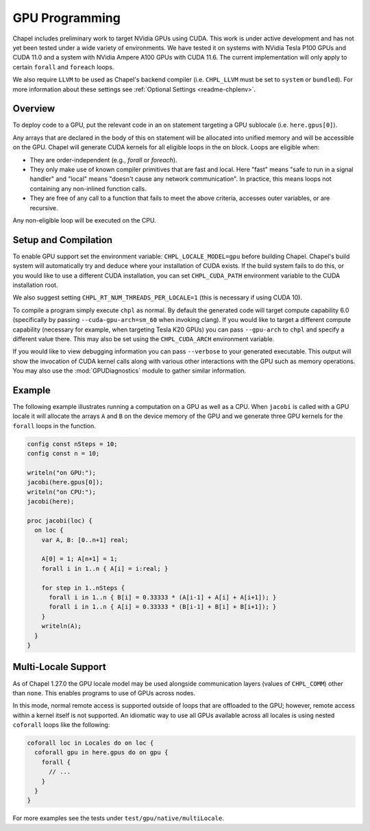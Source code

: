 .. _readme-gpu:

.. default-domain:: chpl

GPU Programming
===============

Chapel includes preliminary work to target NVidia GPUs using CUDA. This work is
under active development and has not yet been tested under a wide variety of
environments. We have tested it on systems with NVidia Tesla P100 GPUs and CUDA
11.0 and a system with NVidia Ampere A100 GPUs with CUDA 11.6. The current
implementation will only apply to certain ``forall`` and ``foreach`` loops.

We also require ``LLVM`` to be used as Chapel's backend compiler (i.e.
``CHPL_LLVM`` must be set to ``system`` or ``bundled``). For more information
about these settings see :ref:`Optional Settings <readme-chplenv>`.

Overview
--------

To deploy code to a GPU, put the relevant code in an ``on`` statement targeting
a GPU sublocale (i.e. ``here.gpus[0]``).

Any arrays that are declared in the body of this ``on`` statement will be
allocated into unified memory and will be accessible on the GPU. Chapel will
generate CUDA kernels for all eligible loops in the ``on`` block. Loops are
eligible when:

* They are order-independent (e.g., `forall` or `foreach`).
* They only make use of known compiler primitives that are fast and local. Here
  "fast" means "safe to run in a signal handler" and "local" means "doesn't
  cause any network communication". In practice, this means loops not containing
  any non-inlined function calls.
* They are free of any call to a function that fails to meet the above
  criteria, accesses outer variables, or are recursive.

Any non-eligible loop will be executed on the CPU.

Setup and Compilation
---------------------

To enable GPU support set the environment variable: ``CHPL_LOCALE_MODEL=gpu``
before building Chapel. Chapel's build system will automatically try and deduce
where your installation of CUDA exists. If the build system fails to do this,
or you would like to use a different CUDA installation, you can set
``CHPL_CUDA_PATH`` environment variable to the CUDA installation root.

We also suggest setting ``CHPL_RT_NUM_THREADS_PER_LOCALE=1`` (this is necessary
if using CUDA 10).

To compile a program simply execute ``chpl`` as normal. By default the generated
code will target compute capability 6.0 (specifically by passing
``--cuda-gpu-arch=sm_60`` when invoking clang). If you would like to target a
different compute capability (necessary for example, when targeting Tesla K20
GPUs) you can pass ``--gpu-arch`` to ``chpl`` and specify a different value
there.  This may also be set using the ``CHPL_CUDA_ARCH`` environment variable.

If you would like to view debugging information you can pass ``--verbose`` to
your generated executable. This output will show the invocation of CUDA kernel
calls along with various other interactions with the GPU such as memory
operations.  You may also use the :mod:`GPUDiagnostics` module to gather
similar information.

Example
-------

The following example illustrates running a computation on a GPU as well as a
CPU. When ``jacobi`` is called with a GPU locale it will allocate the arrays
``A`` and ``B`` on the device memory of the GPU and we generate three GPU
kernels for the ``forall`` loops in the function.

.. code-block:: chapel

  config const nSteps = 10;
  config const n = 10;

  writeln("on GPU:");
  jacobi(here.gpus[0]);
  writeln("on CPU:");
  jacobi(here);

  proc jacobi(loc) {
    on loc {
      var A, B: [0..n+1] real;

      A[0] = 1; A[n+1] = 1;
      forall i in 1..n { A[i] = i:real; }

      for step in 1..nSteps {
        forall i in 1..n { B[i] = 0.33333 * (A[i-1] + A[i] + A[i+1]); }
        forall i in 1..n { A[i] = 0.33333 * (B[i-1] + B[i] + B[i+1]); }
      }
      writeln(A);
    }
  }


Multi-Locale Support
--------------------

As of Chapel 1.27.0 the GPU locale model may be used alongside communication
layers (values of ``CHPL_COMM``) other than ``none``. This enables programs to
use of GPUs across nodes.

In this mode, normal remote access is supported outside of loops that are
offloaded to the GPU; however, remote access within a kernel itself is not
supported.  An idiomatic way to use all GPUs available across all locales is
using nested ``coforall`` loops like the following:

.. code-block:: chapel

  coforall loc in Locales do on loc {
    coforall gpu in here.gpus do on gpu {
      forall {
        // ...
      }
    }
  }

For more examples see the tests under ``test/gpu/native/multiLocale``.
